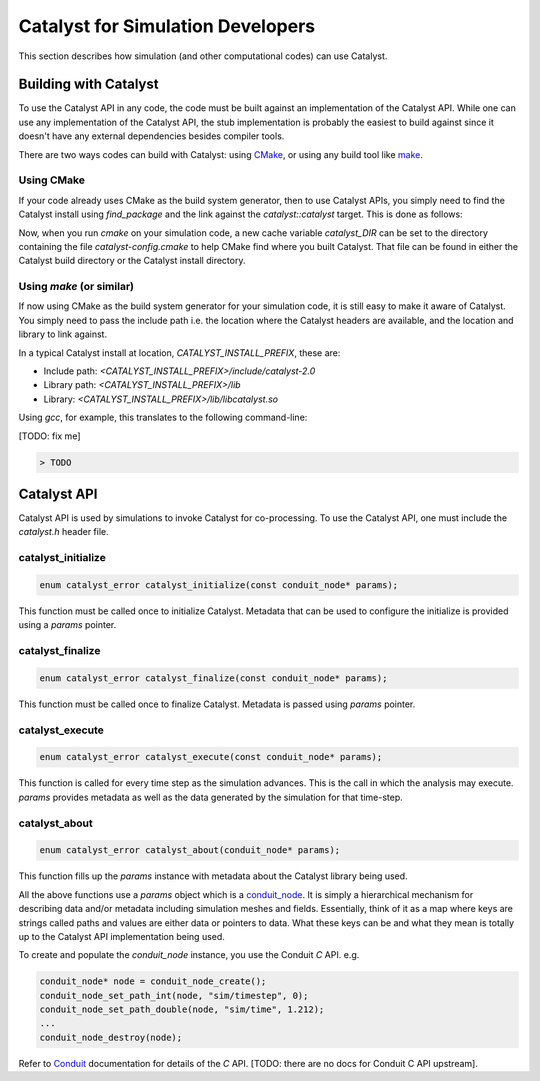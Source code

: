 Catalyst for Simulation Developers
**********************************

This section describes how simulation (and other computational codes) can use
Catalyst.

Building with Catalyst
======================

To use the Catalyst API in any code, the code must be built against an
implementation of the Catalyst API. While one can use any implementation of the
Catalyst API, the stub implementation is probably the easiest to build against
since it doesn't have any external dependencies besides compiler tools.

There are two ways codes can build with Catalyst: using `CMake`_, or using any
build tool like `make`_.

Using CMake
-----------

If your code already uses CMake as the build system generator, then to use
Catalyst APIs, you simply need to find the Catalyst install using `find_package`
and the link against the `catalyst::catalyst` target. This is done as follows:

.. code-block:: cmake
    :linenos:

    # Find the Catalyst install.
    #
    # VERSION is optional but recommended since it lets you choose
    # the compatibility version. The only supported value currently is 2.0
    #
    # REQUIRED ensures that CMake raises errors if Catalyst is not found
    # properly.

    find_package(catalyst VERSION 2.0 REQUIRED)


    # Your simulation will have an executable (or a library) that
    # houses the main-loop in which you'll make the Catalyst API falls.
    # You need to link that executable (or the library) target with Catalyst.
    # This is done as follows (where simulation_target must be replaced by the
    # name of the correct executable (or library) target.

    target_link_library(simulation_target
      PRIVATE catalyst::catalyst)

Now, when you run `cmake` on your simulation code, a new cache variable
`catalyst_DIR` can be set to the directory containing the file `catalyst-config.cmake`
to help CMake find where you built Catalyst. That file can be found in either the
Catalyst build directory or the Catalyst install directory.


Using `make` (or similar)
-------------------------

If now using CMake as the build system generator for your simulation code, it is
still easy to make it aware of Catalyst. You simply need to pass the include
path i.e. the location where the Catalyst headers are available, and the
location and library to link against.

In a typical Catalyst install at location, `CATALYST_INSTALL_PREFIX`, these are:

* Include path: `<CATALYST_INSTALL_PREFIX>/include/catalyst-2.0`
* Library path: `<CATALYST_INSTALL_PREFIX>/lib`
* Library:      `<CATALYST_INSTALL_PREFIX>/lib/libcatalyst.so`

Using `gcc`, for example, this translates to the following command-line:

[TODO: fix me]

.. code-block:: bash

    > TODO

Catalyst API
============

Catalyst API is used by simulations to invoke Catalyst for co-processing. To use
the Catalyst API, one must include the `catalyst.h` header file.

catalyst_initialize
-------------------

.. code-block:: c

  enum catalyst_error catalyst_initialize(const conduit_node* params);

This function must be called once to initialize Catalyst. Metadata that can be
used to configure the initialize is provided using a `params` pointer.

catalyst_finalize
-----------------

.. code-block:: c

  enum catalyst_error catalyst_finalize(const conduit_node* params);

This function must be called once to finalize Catalyst. Metadata is passed using
`params` pointer.

catalyst_execute
----------------

.. code-block:: c

  enum catalyst_error catalyst_execute(const conduit_node* params);

This function is called for every time step as the simulation advances. This is
the call in which the analysis may execute. `params` provides metadata as well
as the data generated by the simulation for that time-step.


catalyst_about
--------------

.. code-block:: c

  enum catalyst_error catalyst_about(conduit_node* params);

This function fills up the `params` instance with metadata about the Catalyst
library being used.

All the above functions use a `params` object which is a `conduit_node`_. It is
simply a hierarchical mechanism for describing data and/or metadata including
simulation meshes and fields. Essentially, think of it as a map where keys are
strings called paths and values are either data or pointers to data. What these
keys can be and what they mean is totally up to the Catalyst API implementation
being used.

To create and populate the `conduit_node` instance, you use the Conduit `C` API.
e.g.

.. code-block:: c

  conduit_node* node = conduit_node_create();
  conduit_node_set_path_int(node, "sim/timestep", 0);
  conduit_node_set_path_double(node, "sim/time", 1.212);
  ...
  conduit_node_destroy(node);

Refer to `Conduit`_ documentation for details of the `C` API. [TODO: there are
no docs for Conduit C API upstream].


.. _CMake: https://www.cmake.org

.. _make: https://www.gnu.org/software/make/

.. _conduit_node: https://llnl-conduit.readthedocs.io/en/latest/tutorial_cpp_basics.html

.. _Conduit: https://llnl-conduit.readthedocs.io/en/latest/conduit.html
